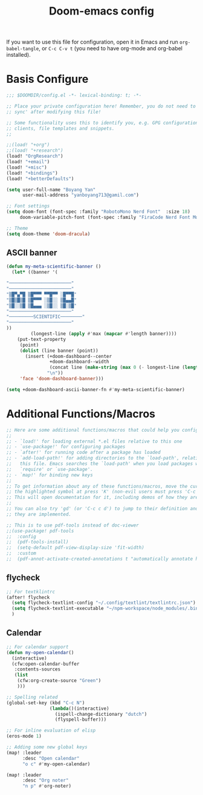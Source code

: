 #+title:Doom-emacs config
#+PROPERTY: header-args :tangle config.el

If you want to use this file for configuration, open it in Emacs and run
~org-babel-tangle~, or ~C-c C-v t~ (you need to have org-mode and org-babel
installed).

* Basis Configure
#+begin_src emacs-lisp :tangle yes
;;; $DOOMDIR/config.el -*- lexical-binding: t; -*-

;; Place your private configuration here! Remember, you do not need to run 'doom
;; sync' after modifying this file!

;; Some functionality uses this to identify you, e.g. GPG configuration, email
;; clients, file templates and snippets.
;;

;;(load! "+org")
;;(load! "+research")
(load! "OrgResearch")
(load! "+email")
(load! "+misc")
(load! "+bindings")
(load! "+betterDefaults")

(setq user-full-name "Boyang Yan"
      user-mail-address "yanboyang713@gamil.com")

;; Font settings
(setq doom-font (font-spec :family "RobotoMono Nerd Font"  :size 18)
     doom-variable-pitch-font (font-spec :family "FiraCode Nerd Font Mono" :size 15))

;; Theme
(setq doom-theme 'doom-dracula)

#+end_src

** ASCII banner
#+begin_src emacs-lisp :tangle yes
(defun my-meta-scientific-banner ()
  (let* ((banner '(

"───────────────────────"
"───────────────────────"
"▒█▀▄▀█ ▒█▀▀▀ ▀▀█▀▀ ░█▀▀█"
"▒█▒█▒█ ▒█▀▀▀ ░▒█░░ ▒█▄▄█"
"▒█░░▒█ ▒█▄▄▄ ░▒█░░ ▒█░▒█"
"───────────────────────"
"─────────SCIENTIFIC────────"
"───────────────────────"
))
         (longest-line (apply #'max (mapcar #'length banner))))
    (put-text-property
     (point)
     (dolist (line banner (point))
       (insert (+doom-dashboard--center
                +doom-dashboard--width
                (concat line (make-string (max 0 (- longest-line (length line))) 32)))
               "\n"))
     'face 'doom-dashboard-banner)))

(setq +doom-dashboard-ascii-banner-fn #'my-meta-scientific-banner)
#+end_src

* Additional Functions/Macros
#+begin_src emacs-lisp :tangle yes
;; Here are some additional functions/macros that could help you configure Doom:
;;
;; - `load!' for loading external *.el files relative to this one
;; - `use-package!' for configuring packages
;; - `after!' for running code after a package has loaded
;; - `add-load-path!' for adding directories to the `load-path', relative to
;;   this file. Emacs searches the `load-path' when you load packages with
;;   `require' or `use-package'.
;; - `map!' for binding new keys
;;
;; To get information about any of these functions/macros, move the cursor over
;; the highlighted symbol at press 'K' (non-evil users must press 'C-c c k').
;; This will open documentation for it, including demos of how they are used.
;;
;; You can also try 'gd' (or 'C-c c d') to jump to their definition and see how
;; they are implemented.

;; This is to use pdf-tools instead of doc-viewer
;;(use-package! pdf-tools
;;  :config
;;  (pdf-tools-install)
;;  (setq-default pdf-view-display-size 'fit-width)
;;  :custom
;;  (pdf-annot-activate-created-annotations t "automatically annotate highlights"))
#+end_src

** flycheck
#+begin_src emacs-lisp :tangle yes
;; For textklintrc
(after! flycheck
  (setq flycheck-textlint-config "~/.config/textlint/textlintrc.json")
  (setq flycheck-textlint-executable "~/npm-workspace/node_modules/.bin/textlint")
  )

#+end_src

** Calendar
#+begin_src emacs-lisp :tangle yes
;; For calendar support
(defun my-open-calendar()
  (interactive)
  (cfw:open-calendar-buffer
   :contents-sources
   (list
    (cfw:org-create-source "Green")
    )))

;; Spelling related
(global-set-key (kbd "C-c N")
                (lambda()(interactive)
                  (ispell-change-dictionary "dutch")
                  (flyspell-buffer)))

;; For inline evaluation of elisp
(eros-mode 1)

;; Adding some new global keys
(map! :leader
      :desc "Open calendar"
      "o c" #'my-open-calendar)

(map! :leader
      :desc "Org noter"
      "n p" #'org-noter)

#+end_src
